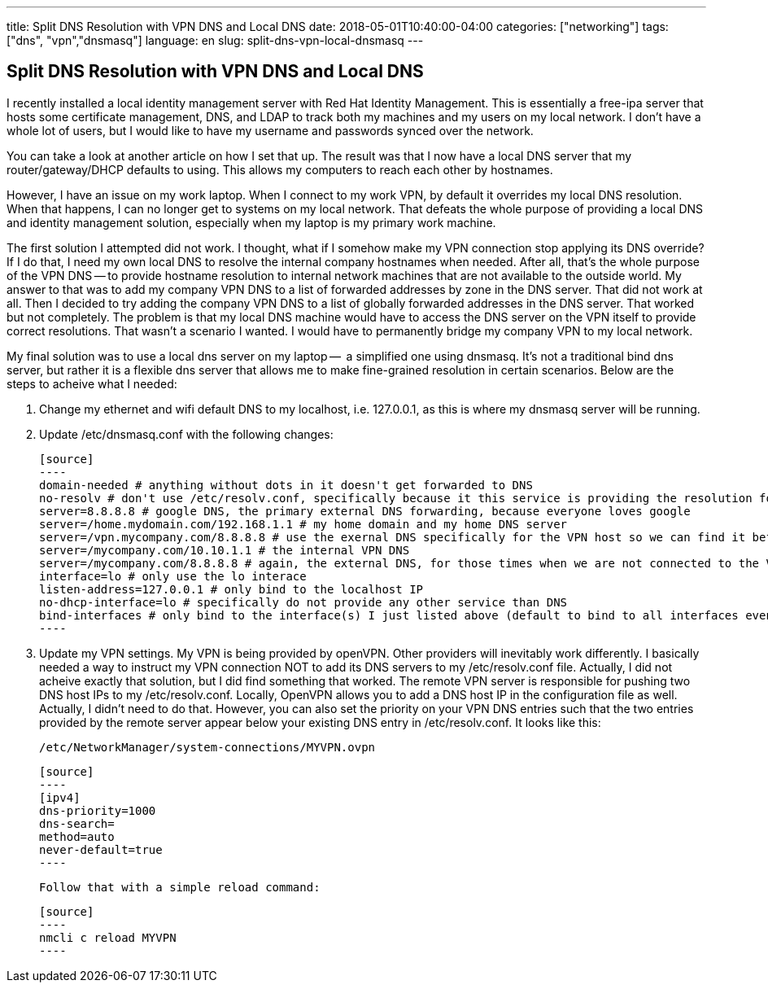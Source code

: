---
title: Split DNS Resolution with VPN DNS and Local DNS
date: 2018-05-01T10:40:00-04:00
categories: ["networking"]
tags: ["dns", "vpn","dnsmasq"]
language: en
slug: split-dns-vpn-local-dnsmasq
---

== Split DNS Resolution with VPN DNS and Local DNS

I recently installed a local identity management server with Red Hat
Identity Management.  This is essentially a free-ipa server that hosts
some certificate management, DNS, and LDAP to track both my machines and
my users on my local network.  I don't have a whole lot of users, but I 
would like to have my username and passwords synced over the network.

You can take a look at another article on how I set that up.  The result was that I now have a local DNS server that my router/gateway/DHCP defaults to using.  This allows my computers to reach each other by hostnames.  

However, I have an issue on my work laptop.  When I connect to my work VPN, 
by default it overrides my local DNS resolution.  When that happens, I can no 
longer get to systems on my local network.  That defeats the whole purpose of 
providing a local DNS and identity management solution, especially when my 
laptop is my primary work machine.

The first solution I attempted did not work.  I thought, what if I somehow 
make my VPN connection stop applying its DNS override?  If I do that, I need 
my own local DNS to resolve the internal company hostnames when needed.  After
all, that's the whole purpose of the VPN DNS -- to provide hostname resolution
to internal network machines that are not available to the outside world.  My
answer to that was to add my company VPN DNS to a list of forwarded addresses by zone in the DNS server.  That did not work at all.  Then I decided to try adding the company VPN DNS to a list of globally forwarded addresses in the DNS server.  That worked but not completely.  The problem is that my local DNS machine would have to access the DNS server on the VPN itself to provide correct resolutions.  That wasn't a scenario I wanted.  I would have to permanently bridge my company VPN to my local network.  

My final solution was to use a local dns server on my laptop --  a simplified one using dnsmasq.  It's not a traditional bind dns server, but rather it is a flexible dns server that allows me to make fine-grained resolution in certain scenarios.  Below are the steps to acheive what I needed:

1. Change my ethernet and wifi default DNS to my localhost, i.e. 127.0.0.1, as this is where my dnsmasq server will be running.

2. Update /etc/dnsmasq.conf with the following changes:

  [source]
  ----
  domain-needed # anything without dots in it doesn't get forwarded to DNS
  no-resolv # don't use /etc/resolv.conf, specifically because it this service is providing the resolution found in that file and it would be a recursive loop
  server=8.8.8.8 # google DNS, the primary external DNS forwarding, because everyone loves google
  server=/home.mydomain.com/192.168.1.1 # my home domain and my home DNS server
  server=/vpn.mycompany.com/8.8.8.8 # use the exernal DNS specifically for the VPN host so we can find it before the VPN is connected
  server=/mycompany.com/10.10.1.1 # the internal VPN DNS
  server=/mycompany.com/8.8.8.8 # again, the external DNS, for those times when we are not connected to the VPN
  interface=lo # only use the lo interace
  listen-address=127.0.0.1 # only bind to the localhost IP
  no-dhcp-interface=lo # specifically do not provide any other service than DNS
  bind-interfaces # only bind to the interface(s) I just listed above (default to bind to all interfaces even though you specified only one above)
  ----

3. Update my VPN settings.  My VPN is being provided by openVPN.  Other providers will inevitably work differently.  I basically needed a way to instruct my VPN connection NOT to add its DNS servers to my /etc/resolv.conf file.  Actually, I did not acheive exactly that solution, but I did find something that worked.  The remote VPN server is responsible for pushing two DNS host IPs to my /etc/resolv.conf.  Locally, OpenVPN allows you to add a DNS host IP in the configuration file as well.  Actually, I didn't need to do that.  However, you can also set the priority on your VPN DNS entries such that the two entries provided by the remote server appear below your existing DNS entry in /etc/resolv.conf.  It looks like this:

  /etc/NetworkManager/system-connections/MYVPN.ovpn
  
  [source]
  ----
  [ipv4]
  dns-priority=1000
  dns-search=
  method=auto
  never-default=true
  ----

  Follow that with a simple reload command:
  
  [source]
  ----
  nmcli c reload MYVPN
  ----

